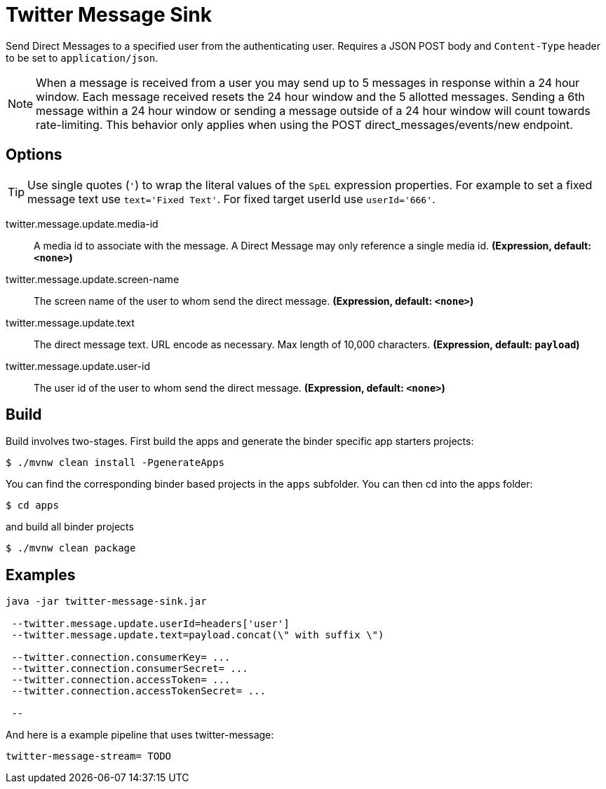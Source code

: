 //tag::ref-doc[]
= Twitter Message Sink

Send Direct Messages to a specified user from the authenticating user.
Requires a JSON POST body and `Content-Type` header to be set to `application/json`.

NOTE: When a message is received from a user you may send up to 5 messages in response within a 24 hour window.
Each message received resets the 24 hour window and the 5 allotted messages.
Sending a 6th message within a 24 hour window or sending a message outside of a 24 hour window will count towards rate-limiting.
This behavior only applies when using the POST direct_messages/events/new endpoint.

== Options
TIP: Use single quotes (`'`) to wrap the literal values of the `SpEL` expression properties.
For example to set a fixed message text use `text='Fixed Text'`.
For fixed target userId use `userId='666'`.

//tag::configuration-properties[]
$$twitter.message.update.media-id$$:: $$A media id to associate with the message. A Direct Message may only reference a single media id.$$ *($$Expression$$, default: `$$<none>$$`)*
$$twitter.message.update.screen-name$$:: $$The screen name of the user to whom send the direct message.$$ *($$Expression$$, default: `$$<none>$$`)*
$$twitter.message.update.text$$:: $$The direct message text. URL encode as necessary. Max length of 10,000 characters.$$ *($$Expression$$, default: `$$payload$$`)*
$$twitter.message.update.user-id$$:: $$The user id of the user to whom send the direct message.$$ *($$Expression$$, default: `$$<none>$$`)*
//end::configuration-properties[]

//end::ref-doc[]

== Build

Build involves two-stages. First build the apps and generate the binder specific app starters projects:
```
$ ./mvnw clean install -PgenerateApps
```

You can find the corresponding binder based projects in the `apps` subfolder. You can then cd into the apps folder:

```
$ cd apps
```
and build all binder projects
```
$ ./mvnw clean package
```

== Examples

```
java -jar twitter-message-sink.jar

 --twitter.message.update.userId=headers['user']
 --twitter.message.update.text=payload.concat(\" with suffix \")

 --twitter.connection.consumerKey= ...
 --twitter.connection.consumerSecret= ...
 --twitter.connection.accessToken= ...
 --twitter.connection.accessTokenSecret= ...

 --

```

And here is a example pipeline that uses twitter-message:

```
twitter-message-stream= TODO
```


